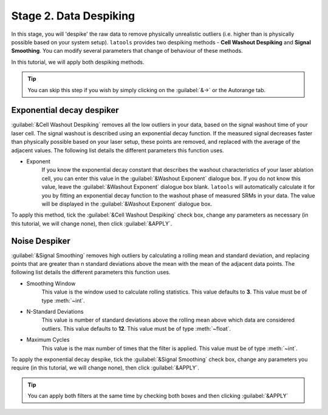 Stage 2. Data Despiking
***********************

In this stage, you will 'despike' the raw data to remove physically unrealistic outliers (i.e. higher than is physically possible based on your system setup). ``latools`` provides two despiking methods - **Cell Washout Despiking** and **Signal Smoothing**. You can modify several parameters that change of behaviour of these methods.

In this tutorial, we will apply both despiking methods.

.. tip:: You can skip this step if you wish by simply clicking on the :guilabel:`&->` or the Autorange tab.


Exponential decay despiker
==========================

:guilabel:`&Cell Washout Despiking` removes all the low outliers in your data, based on the signal washout time of your laser cell. The signal washout is described using an exponential decay function. If the measured signal decreases faster than physically possible based on your laser setup, these points are removed, and replaced with the average of the adjacent values. The following list details the different parameters this function uses.

* Exponent
    If you know the exponential decay constant that describes the washout characteristics of your laser ablation cell, you can enter this value in the :guilabel:`&Washout Exponent` dialogue box. If you do not know this value, leave the :guilabel:`&Washout Exponent` dialogue box blank. ``latools`` will automatically calculate it for you by fitting an exponential decay function to the washout phase of measured SRMs in your data. The value will be displayed in the :guilabel:`&Washout Exponent` dialogue box.

.. can we show that value?

To apply this method, tick the :guilabel:`&Cell Washout Despiking` check box, change any parameters as necessary (in this tutorial, we will change none), then click :guilabel:`&APPLY`.

.. image:: gifs/04-cellwashout.gif
        :width: 689px
        :height: 496px
        :scale: 100 %
        :alt: cell washout despiking
        :align: center


Noise Despiker
==============

:guilabel:`&Signal Smoothing` removes high outliers by calculating a rolling mean and standard deviation, and replacing points that are greater than n standard deviations above the mean with the mean of the adjacent data points. The following list details the different parameters this function uses.

* Smoothing Window
    This value is the window used to calculate rolling statistics. This value defaults to **3**. This value must be of type :meth:`~int`.

* N-Standard Deviations
	This value is number of standard deviations above the rolling mean above which data are considered outliers. This value defaults to **12**. This value must be of type :meth:`~float`.

* Maximum Cycles
	This value is the max number of times that the filter is applied. This value must be of type :meth:`~int`.

To apply the exponential decay despike, tick the :guilabel:`&Signal Smoothing` check box, change any parameters you require (in this tutorial, we will change none), then click :guilabel:`&APPLY`.

.. image:: gifs/04-signalsmoothing.gif
        :width: 689px
        :height: 496px
        :scale: 100 %
        :alt: cell washout despiking
        :align: center

.. tip:: You can apply both filters at the same time by checking both boxes and then clicking :guilabel:`&APPLY`

